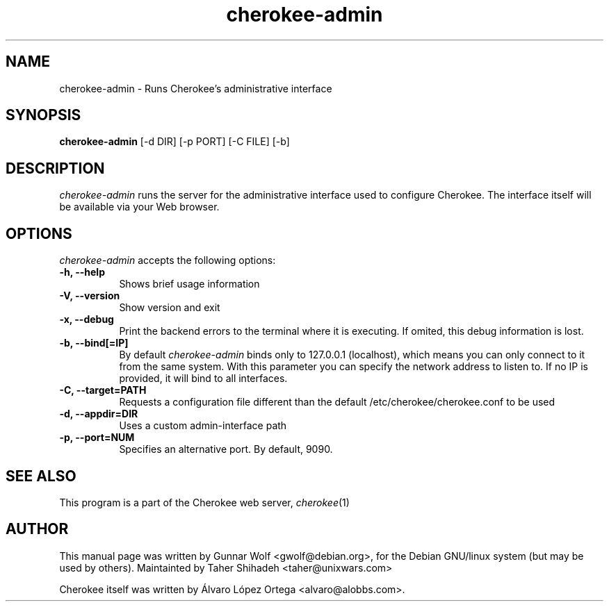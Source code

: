 .TH cherokee-admin 8 "July 28, 2008"
.SH NAME
cherokee-admin - Runs Cherokee's administrative interface
.SH SYNOPSIS
.B cherokee-admin
[\-d DIR] [\-p PORT] [\-C FILE] [\-b]
.SH DESCRIPTION
\fIcherokee-admin\fP runs the server for the administrative interface
used to configure Cherokee. The interface itself will be available via
your Web browser.
.SH OPTIONS
\fIcherokee-admin\fP accepts the following options:
.TP 8
.B  \-h, --help
Shows brief usage information
.TP 8
.B  \-V, --version
Show version and exit
.TP 8
.B  \-x, --debug
Print the backend errors to the terminal where it is executing. If
omited, this debug information is lost.
.TP 8
.B  \-b, --bind[=IP]
By default \fIcherokee-admin\fP binds only to 127.0.0.1 (localhost), which
means you can only connect to it from the same system. With this parameter
you can specify the network address to listen to. If no IP is provided,
it will bind to all interfaces.
.TP 8
.B  \-C, --target=PATH
Requests a configuration file different than the default
/etc/cherokee/cherokee.conf to be used
.TP 8
.B  \-d, --appdir=DIR
Uses a custom admin-interface path
.TP 8
.B \-p, --port=NUM
Specifies an alternative port. By default, 9090.
.SH SEE ALSO
This program is a part of the Cherokee web server, \&\fIcherokee\fR\|(1)
.SH AUTHOR
This manual page was written by Gunnar Wolf <gwolf@debian.org>, for
the Debian GNU/linux system (but may be used by others). Maintainted by
Taher Shihadeh <taher@unixwars.com>
.PP
Cherokee itself was written by Álvaro López Ortega
<alvaro@alobbs.com>.

